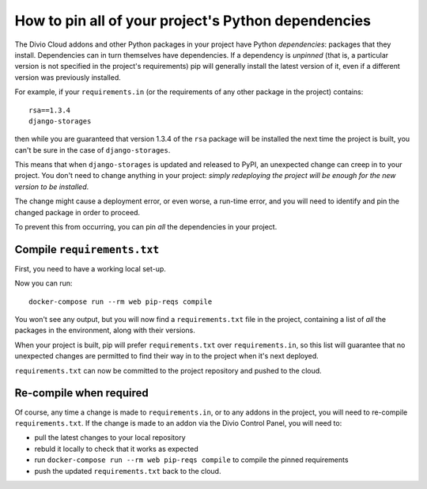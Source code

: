 .. _manage-dependencies:

How to pin all of your project's Python dependencies
====================================================

The Divio Cloud addons and other Python packages in your project have Python *dependencies*:
packages that they install. Dependencies can in turn themselves have dependencies. If a dependency
is *unpinned* (that is, a particular version is not specified in the project's requirements) pip
will generally install the latest version of it, even if a different version was previously
installed.

For example, if your ``requirements.in`` (or the requirements of any other package in the project)
contains::

    rsa==1.3.4
    django-storages

then while you are guaranteed that version 1.3.4 of the ``rsa`` package will be installed the next
time the project is built, you can't be sure in the case of ``django-storages``.

This means that when ``django-storages`` is updated and released to PyPI, an unexpected change can
creep in to your project. You don't need to change anything in your project: *simply redeploying
the project will be enough for the new version to be installed*.

The change might cause a deployment error, or even worse, a run-time error, and you will need to
identify and pin the changed package in order to proceed.

To prevent this from occurring, you can pin *all* the dependencies in your project.

Compile ``requirements.txt``
----------------------------

First, you need to have a working local set-up.

Now you can run::

    docker-compose run --rm web pip-reqs compile

You won't see any output, but you will now find a ``requirements.txt`` file in the project,
containing a list of *all* the packages in the environment, along with their versions.

When your project is built, pip will prefer ``requirements.txt`` over ``requirements.in``, so this
list will guarantee that no unexpected changes are permitted to find their way in to the project
when it's next deployed.

``requirements.txt`` can now be committed to the project repository and pushed to the cloud.


Re-compile when required
------------------------

Of course, any time a change is made to ``requirements.in``, or to any addons in the project, you will need to re-compile ``requirements.txt``. If the change is made to an addon via the Divio Control Panel, you will need to:

* pull the latest changes to your local repository
* rebuld it locally to check that it works as expected
* run ``docker-compose run --rm web pip-reqs compile`` to compile the pinned requirements
* push the updated ``requirements.txt`` back to the cloud.